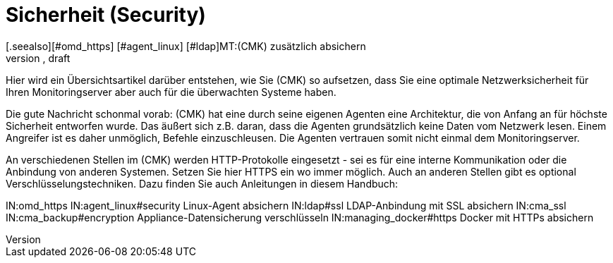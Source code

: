 = Sicherheit (Security)
:revdate: draft
[.seealso][#omd_https] [#agent_linux] [#ldap]MT:(CMK) zusätzlich absichern
MD:Checkmk ist bereits per Design sehr sicher. Welche Maßnahmen Sie ergreifen können, um ihr Monitoring noch sicherer zu machen, erfahren Sie in diesem Artikel.

Hier wird ein Übersichtsartikel darüber entstehen, wie Sie (CMK) so aufsetzen,
dass Sie eine optimale Netzwerksicherheit für Ihren Monitoringserver aber auch
für die überwachten Systeme haben.

Die gute Nachricht schonmal vorab: (CMK) hat eine durch seine eigenen Agenten
eine Architektur, die von Anfang an für höchste Sicherheit entworfen wurde. Das
äußert sich z.B. daran, dass die Agenten grundsätzlich keine Daten vom Netzwerk
lesen. Einem Angreifer ist es daher unmöglich, Befehle einzuschleusen. Die Agenten
vertrauen somit nicht einmal dem Monitoringserver.

An verschiedenen Stellen im (CMK) werden HTTP-Protokolle eingesetzt - sei es
für eine interne Kommunikation oder die Anbindung von anderen Systemen. Setzen
Sie hier HTTPS ein wo immer möglich. Auch an anderen Stellen gibt es optional
Verschlüsselungstechniken. Dazu finden Sie auch Anleitungen in diesem
Handbuch:

IN:omd_https
IN:agent_linux#security Linux-Agent absichern
IN:ldap#ssl LDAP-Anbindung mit SSL absichern
IN:cma_ssl
IN:cma_backup#encryption Appliance-Datensicherung verschlüsseln
IN:managing_docker#https  Docker mit HTTPs absichern
